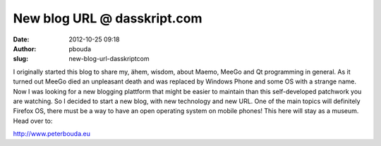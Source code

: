 New blog URL @ dasskript.com
############################
:date: 2012-10-25 09:18
:author: pbouda
:slug: new-blog-url-dasskriptcom

I originally started this blog to share my, ähem, wisdom, about Maemo,
MeeGo and Qt programming in general. As it turned out MeeGo died an
unpleasant death and was replaced by Windows Phone and some OS with a
strange name. Now I was looking for a new blogging plattform that might
be easier to maintain than this self-developed patchwork you are
watching. So I decided to start a new blog, with new technology and new
URL. One of the main topics will definitely Firefox OS, there must be a
way to have an open operating system on mobile phones! This here will
stay as a museum. Head over to:

.. raw:: html

   </p>

`http://www.peterbouda.eu`_

.. raw:: html

   <p>

.. raw:: html

   <script type="text/javascript"></p><p>var flattr_uid = '12306';</p><p>var flattr_tle = 'New blog URL';</p><p>var flattr_dsc = 'I originally started this blog to share my, ähem, wisdom, about Maemo, MeeGo and Qt programming in general. As it turned out MeeGo died an unpleasant death and was replaced by Windows Phone and some O...';</p><p>var flattr_cat = 'text';</p><p>var flattr_lng = 'de_DE';</p><p>var flattr_tag = '';</p><p>var flattr_url = 'http://www.dasskript.com/blogposts/99';</p><p>var flattr_btn = 'compact';</p><p></script>

.. raw:: html

   </p>

.. raw:: html

   <p>

.. raw:: html

   <script src="http://api.flattr.com/button/load.js" type="text/javascript"></script>

.. raw:: html

   </p>

.. raw:: html

   </p>

.. _`http://www.peterbouda.eu`: http://www.peterbouda.eu
